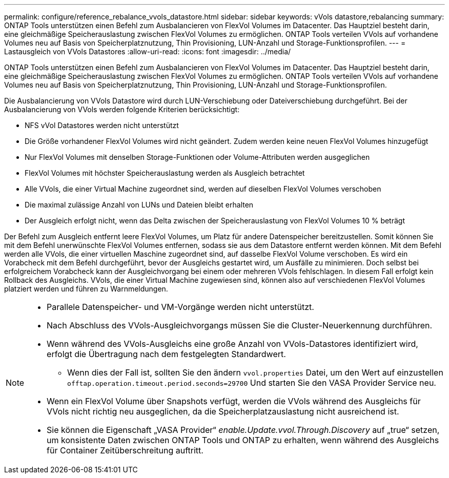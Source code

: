 ---
permalink: configure/reference_rebalance_vvols_datastore.html 
sidebar: sidebar 
keywords: vVols datastore,rebalancing 
summary: ONTAP Tools unterstützen einen Befehl zum Ausbalancieren von FlexVol Volumes im Datacenter. Das Hauptziel besteht darin, eine gleichmäßige Speicherauslastung zwischen FlexVol Volumes zu ermöglichen. ONTAP Tools verteilen VVols auf vorhandene Volumes neu auf Basis von Speicherplatznutzung, Thin Provisioning, LUN-Anzahl und Storage-Funktionsprofilen. 
---
= Lastausgleich von VVols Datastores
:allow-uri-read: 
:icons: font
:imagesdir: ../media/


[role="lead"]
ONTAP Tools unterstützen einen Befehl zum Ausbalancieren von FlexVol Volumes im Datacenter. Das Hauptziel besteht darin, eine gleichmäßige Speicherauslastung zwischen FlexVol Volumes zu ermöglichen. ONTAP Tools verteilen VVols auf vorhandene Volumes neu auf Basis von Speicherplatznutzung, Thin Provisioning, LUN-Anzahl und Storage-Funktionsprofilen.

Die Ausbalancierung von VVols Datastore wird durch LUN-Verschiebung oder Dateiverschiebung durchgeführt. Bei der Ausbalancierung von VVols werden folgende Kriterien berücksichtigt:

* NFS vVol Datastores werden nicht unterstützt
* Die Größe vorhandener FlexVol Volumes wird nicht geändert. Zudem werden keine neuen FlexVol Volumes hinzugefügt
* Nur FlexVol Volumes mit denselben Storage-Funktionen oder Volume-Attributen werden ausgeglichen
* FlexVol Volumes mit höchster Speicherauslastung werden als Ausgleich betrachtet
* Alle VVols, die einer Virtual Machine zugeordnet sind, werden auf dieselben FlexVol Volumes verschoben
* Die maximal zulässige Anzahl von LUNs und Dateien bleibt erhalten
* Der Ausgleich erfolgt nicht, wenn das Delta zwischen der Speicherauslastung von FlexVol Volumes 10 % beträgt


Der Befehl zum Ausgleich entfernt leere FlexVol Volumes, um Platz für andere Datenspeicher bereitzustellen. Somit können Sie mit dem Befehl unerwünschte FlexVol Volumes entfernen, sodass sie aus dem Datastore entfernt werden können. Mit dem Befehl werden alle VVols, die einer virtuellen Maschine zugeordnet sind, auf dasselbe FlexVol Volume verschoben. Es wird ein Vorabcheck mit dem Befehl durchgeführt, bevor der Ausgleichs gestartet wird, um Ausfälle zu minimieren. Doch selbst bei erfolgreichem Vorabcheck kann der Ausgleichvorgang bei einem oder mehreren VVols fehlschlagen. In diesem Fall erfolgt kein Rollback des Ausgleichs. VVols, die einer Virtual Machine zugewiesen sind, können also auf verschiedenen FlexVol Volumes platziert werden und führen zu Warnmeldungen.

[NOTE]
====
* Parallele Datenspeicher- und VM-Vorgänge werden nicht unterstützt.
* Nach Abschluss des VVols-Ausgleichvorgangs müssen Sie die Cluster-Neuerkennung durchführen.
* Wenn während des VVols-Ausgleichs eine große Anzahl von VVols-Datastores identifiziert wird, erfolgt die Übertragung nach dem festgelegten Standardwert.
+
** Wenn dies der Fall ist, sollten Sie den ändern `vvol.properties` Datei, um den Wert auf einzustellen `offtap.operation.timeout.period.seconds=29700` Und starten Sie den VASA Provider Service neu.


* Wenn ein FlexVol Volume über Snapshots verfügt, werden die VVols während des Ausgleichs für VVols nicht richtig neu ausgeglichen, da die Speicherplatzauslastung nicht ausreichend ist.
* Sie können die Eigenschaft „VASA Provider“ _enable.Update.vvol.Through.Discovery_ auf „true“ setzen, um konsistente Daten zwischen ONTAP Tools und ONTAP zu erhalten, wenn während des Ausgleichs für Container Zeitüberschreitung auftritt.


====